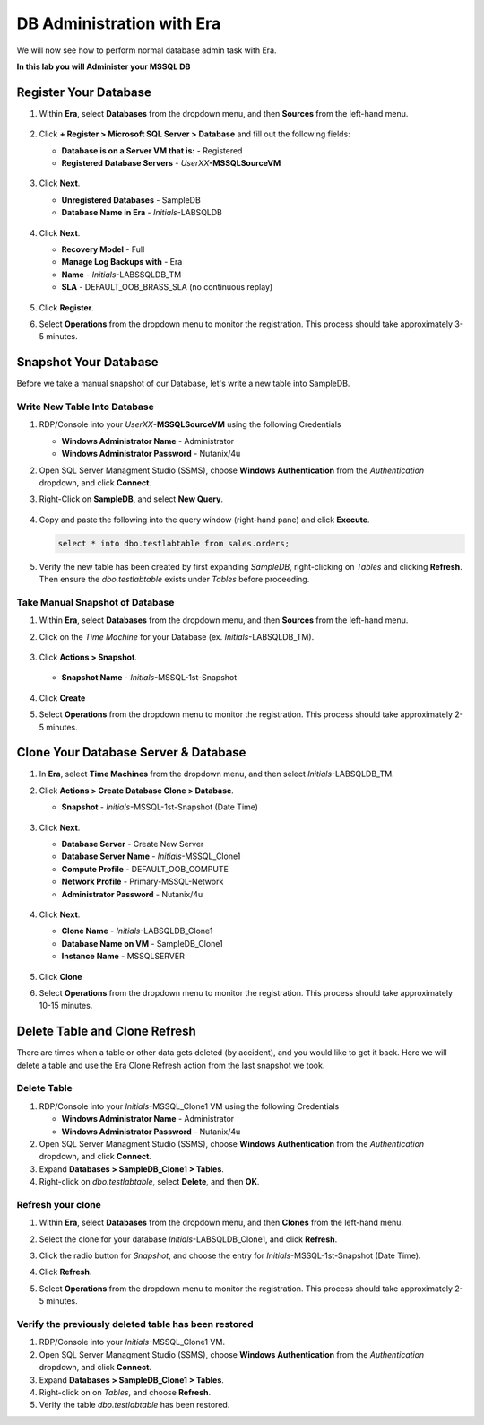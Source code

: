 .. _admin_mssqldb:

--------------------------
DB Administration with Era
--------------------------

We will now see how to perform normal database admin task with Era.

**In this lab you will Administer your MSSQL DB**

Register Your Database
++++++++++++++++++++++

#. Within **Era**, select **Databases** from the dropdown menu, and then **Sources** from the left-hand menu.

   .. figure:: images/1.png

#. Click **+ Register > Microsoft SQL Server > Database** and fill out the following fields:

   - **Database is on a Server VM that is:** - Registered
   - **Registered Database Servers** - *UserXX*\ **-MSSQLSourceVM**

   .. figure:: images/2.png

#. Click **Next**.

   - **Unregistered Databases** - SampleDB
   - **Database Name in Era** - *Initials*\ -LABSQLDB

   .. figure:: images/3.png

#. Click **Next**.

   - **Recovery Model** - Full
   - **Manage Log Backups with** - Era
   - **Name** - *Initials*\ -LABSSQLDB_TM
   - **SLA** - DEFAULT_OOB_BRASS_SLA (no continuous replay)

   .. figure:: images/4.png

#. Click **Register**.

#. Select **Operations** from the dropdown menu to monitor the registration. This process should take approximately 3-5 minutes.

   .. figure:: images/4a.png

Snapshot Your Database
++++++++++++++++++++++

Before we take a manual snapshot of our Database, let's write a new table into SampleDB.

Write New Table Into Database
.............................

#. RDP/Console into your *UserXX*\ **-MSSQLSourceVM** using the following Credentials

   - **Windows Administrator Name** - Administrator
   - **Windows Administrator Password** - Nutanix/4u

#. Open SQL Server Managment Studio (SSMS), choose **Windows Authentication** from the *Authentication* dropdown, and click **Connect**.

#. Right-Click on **SampleDB**, and select **New Query**.

   .. figure:: images/5.png

#. Copy and paste the following into the query window (right-hand pane) and click **Execute**.

   .. code-block:: Bash

      select * into dbo.testlabtable from sales.orders;

   .. figure:: images/6.png

#. Verify the new table has been created by first expanding *SampleDB*, right-clicking on *Tables* and clicking **Refresh**. Then ensure the *dbo.testlabtable* exists under *Tables* before proceeding.

Take Manual Snapshot of Database
................................

#. Within **Era**, select **Databases** from the dropdown menu, and then **Sources** from the left-hand menu.

#. Click on the *Time Machine* for your Database (ex. *Initials*\ -LABSQLDB_TM).

   .. figure:: images/7.png

#. Click **Actions > Snapshot**.

   .. figure:: images/8.png

   - **Snapshot Name** - *Initials*\ -MSSQL-1st-Snapshot

   .. figure:: images/9.png

#. Click **Create**

#. Select **Operations** from the dropdown menu to monitor the registration. This process should take approximately 2-5 minutes.

   .. figure:: images/9a.png

Clone Your Database Server & Database
+++++++++++++++++++++++++++++++++++++

#. In **Era**, select **Time Machines** from the dropdown menu, and then select *Initials*\ -LABSQLDB_TM.

#. Click **Actions > Create Database Clone > Database**.

   - **Snapshot** - *Initials*\ -MSSQL-1st-Snapshot (Date Time)

   .. figure:: images/10.png

#. Click **Next**.

   - **Database Server** - Create New Server
   - **Database Server Name** - *Initials*\ -MSSQL_Clone1
   - **Compute Profile** - DEFAULT_OOB_COMPUTE
   - **Network Profile** - Primary-MSSQL-Network
   - **Administrator Password** - Nutanix/4u

   .. figure:: images/11.png

#. Click **Next**.

   - **Clone Name** - *Initials*\ -LABSQLDB_Clone1
   - **Database Name on VM** - SampleDB_Clone1
   - **Instance Name** - MSSQLSERVER

   .. figure:: images/12.png

#. Click **Clone**

#. Select **Operations** from the dropdown menu to monitor the registration. This process should take approximately 10-15 minutes.

Delete Table and Clone Refresh
++++++++++++++++++++++++++++++

There are times when a table or other data gets deleted (by accident), and you would like to get it back. Here we will delete a table and use the Era Clone Refresh action from the last snapshot we took.

Delete Table
............

#. RDP/Console into your *Initials*\ -MSSQL_Clone1 VM using the following Credentials

   - **Windows Administrator Name** - Administrator
   - **Windows Administrator Password** - Nutanix/4u

#. Open SQL Server Managment Studio (SSMS), choose **Windows Authentication** from the *Authentication* dropdown, and click **Connect**.

#. Expand **Databases > SampleDB_Clone1 > Tables**.

#. Right-click on *dbo.testlabtable*, select **Delete**, and then **OK**.

Refresh your clone
..................

#. Within **Era**, select **Databases** from the dropdown menu, and then **Clones** from the left-hand menu.

#. Select the clone for your database *Initials*\ -LABSQLDB_Clone1, and click **Refresh**.

#. Click the radio button for *Snapshot*, and choose the entry for *Initials*\ -MSSQL-1st-Snapshot (Date Time).

#. Click **Refresh**.

#. Select **Operations** from the dropdown menu to monitor the registration. This process should take approximately 2-5 minutes.

   .. figure:: images/13.png

Verify the previously deleted table has been restored
.....................................................

#. RDP/Console into your *Initials*\ -MSSQL_Clone1 VM.

#. Open SQL Server Managment Studio (SSMS), choose **Windows Authentication** from the *Authentication* dropdown, and click **Connect**.

#. Expand **Databases > SampleDB_Clone1 > Tables**.

#. Right-click on on *Tables*, and choose **Refresh**.

#. Verify the table *dbo.testlabtable* has been restored.
